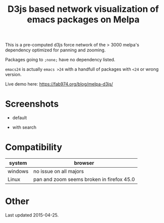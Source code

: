 #+TITLE: D3js based network visualization of emacs packages on Melpa

This is a pre-computed d3js force network of the > 3000 melpa's dependency optimized for panning and zooming.

Packages going to ~;none;~ have no dependency listed.

~emacs24~ is actually ~emacs >24~ with a handfull of packages with ~<24~ or wrong version.

Live demo here: https://fab974.org/blog/melpa-d3js/

* Screenshots
  - default
[[file:Images/2016-04-27-default.png]]
  - with search
[[file:Images/2016-04-27-searched.png]]

* Compatibility
| system  | browser                                   |
|---------+-------------------------------------------|
| windows | no issue on all majors                    |
| Linux   | pan and zoom seems broken in firefox 45.0 |

* Other
Last updated 2015-04-25.
